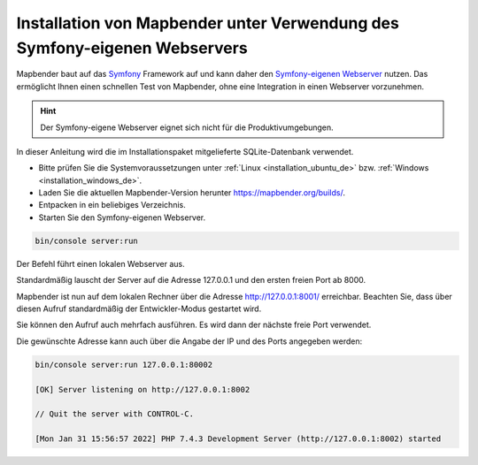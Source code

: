 .. _installation_symfony_de:

Installation von Mapbender unter Verwendung des Symfony-eigenen Webservers
##########################################################################

Mapbender baut auf das `Symfony <https://symfony.com/>`_ Framework auf und kann 
daher den `Symfony-eigenen Webserver <https://symfony.com/doc/current/setup/symfony_server.html>`_ nutzen. 
Das ermöglicht Ihnen einen schnellen Test von Mapbender, ohne eine Integration in einen Webserver vorzunehmen. 

.. hint:: Der Symfony-eigene Webserver eignet sich nicht für die Produktivumgebungen.
 
In dieser Anleitung wird die im Installationspaket mitgelieferte SQLite-Datenbank verwendet.

* Bitte prüfen Sie die Systemvoraussetzungen unter :ref:`Linux <installation_ubuntu_de>` bzw. :ref:`Windows <installation_windows_de>`.
* Laden Sie die aktuellen Mapbender-Version herunter https://mapbender.org/builds/.
* Entpacken in ein beliebiges Verzeichnis.
* Starten Sie den Symfony-eigenen Webserver.

.. code-block:: bash

    bin/console server:run

Der Befehl führt einen lokalen Webserver aus. 

Standardmäßig lauscht der Server auf die Adresse 127.0.0.1 und den ersten freien Port ab 8000.

Mapbender ist nun auf dem lokalen Rechner über die Adresse  http://127.0.0.1:8001/ erreichbar. 
Beachten Sie, dass über diesen Aufruf standardmäßig der Entwickler-Modus gestartet wird.

Sie können den Aufruf auch mehrfach ausführen. Es wird dann der nächste freie Port verwendet.

Die gewünschte Adresse kann auch über die Angabe der IP und des Ports angegeben werden:

.. code-block:: bash

    bin/console server:run 127.0.0.1:80002
                                                                                                                                                                                                                                         
    [OK] Server listening on http://127.0.0.1:8002                                                                         
         
    // Quit the server with CONTROL-C.                                                                                     

    [Mon Jan 31 15:56:57 2022] PHP 7.4.3 Development Server (http://127.0.0.1:8002) started
